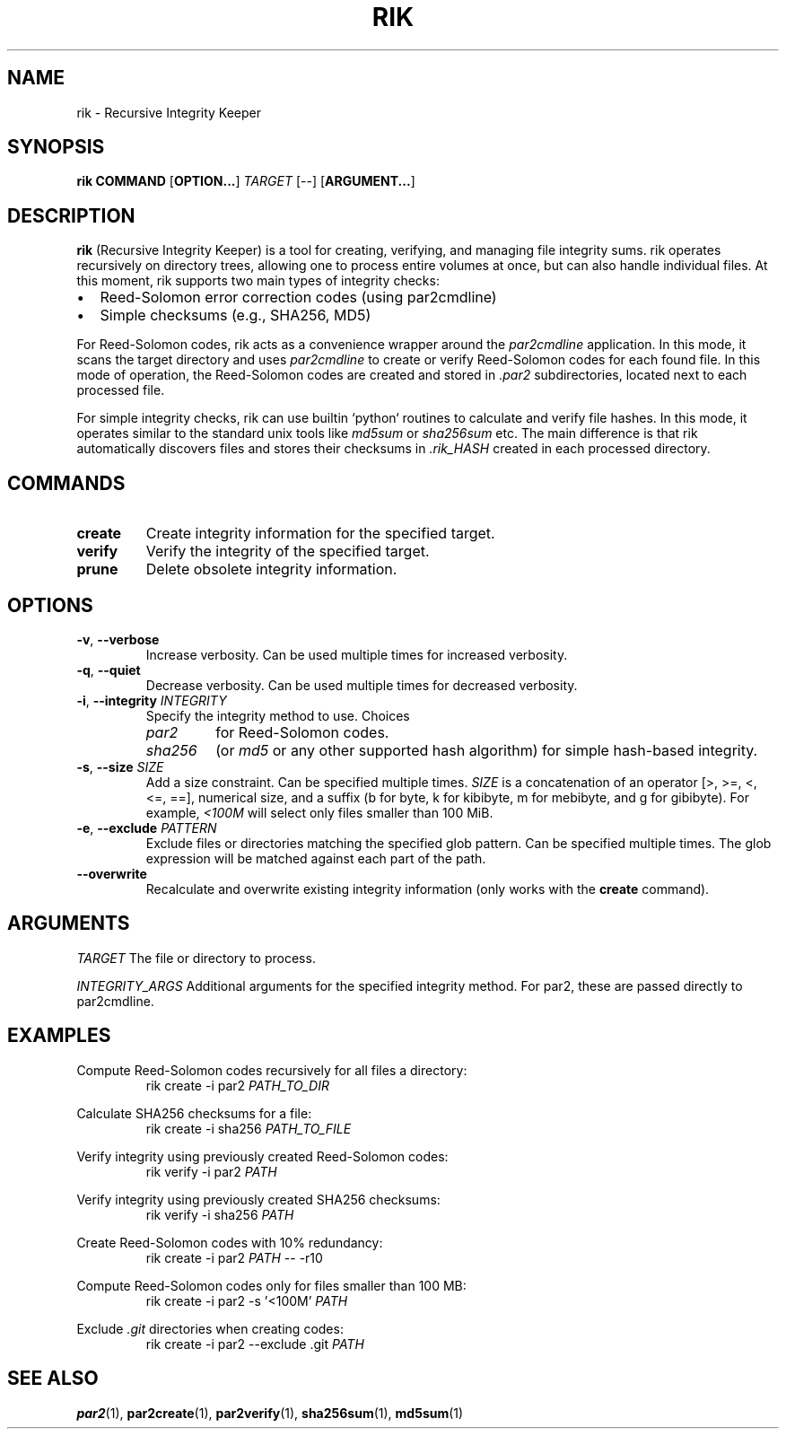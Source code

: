 .TH RIK 1 rik-VERSION
\" ~~~~~~~~~~~~~~~~~~~~~~~~~~~~~~~~~~~~~~~~~~~~~~~~~~~~~~~~~~~~~~~~~~~~~~~~~~~
\" Section:NAME
\" ~~~~~~~~~~~~~~~~~~~~~~~~~~~~~~~~~~~~~~~~~~~~~~~~~~~~~~~~~~~~~~~~~~~~~~~~~~~
.SH NAME
rik \- Recursive Integrity Keeper
\" ~~~~~~~~~~~~~~~~~~~~~~~~~~~~~~~~~~~~~~~~~~~~~~~~~~~~~~~~~~~~~~~~~~~~~~~~~~~
\" Section:SYNOPSIS
\" ~~~~~~~~~~~~~~~~~~~~~~~~~~~~~~~~~~~~~~~~~~~~~~~~~~~~~~~~~~~~~~~~~~~~~~~~~~~
.SH SYNOPSIS
.B rik
.B COMMAND
.RB [ OPTION... ]
.I TARGET
[--]
.RB [ ARGUMENT... ]
\" ~~~~~~~~~~~~~~~~~~~~~~~~~~~~~~~~~~~~~~~~~~~~~~~~~~~~~~~~~~~~~~~~~~~~~~~~~~~
\" Section:DESCRIPTION
\" ~~~~~~~~~~~~~~~~~~~~~~~~~~~~~~~~~~~~~~~~~~~~~~~~~~~~~~~~~~~~~~~~~~~~~~~~~~~
.SH DESCRIPTION
.B rik
(Recursive Integrity Keeper) is a tool for creating, verifying, and managing
file integrity sums. rik operates recursively on directory trees, allowing one
to process entire volumes at once, but can also handle individual files.
At this moment, rik supports two main types of integrity checks:
.IP \[bu] 2
Reed-Solomon error correction codes (using par2cmdline)
.IP \[bu]
Simple checksums (e.g., SHA256, MD5)
.PP
For Reed-Solomon codes, rik acts as a convenience wrapper around the
.I par2cmdline
application. In this mode, it scans the target directory and uses
.I par2cmdline
to create or verify Reed-Solomon codes for each found file.
In this mode of operation, the Reed-Solomon codes are created and stored
in
.I .par2
subdirectories, located next to each processed file.
.PP
For simple integrity checks, rik can use builtin `python` routines to calculate
and verify file hashes. In this mode, it operates similar to the standard
unix tools like
.I md5sum
or
.I sha256sum
etc. The main difference is that rik automatically discovers files and stores
their checksums in
.I .rik_HASH
created in each processed directory.
\" ~~~~~~~~~~~~~~~~~~~~~~~~~~~~~~~~~~~~~~~~~~~~~~~~~~~~~~~~~~~~~~~~~~~~~~~~~~~
\" Section:COMMANDS
\" ~~~~~~~~~~~~~~~~~~~~~~~~~~~~~~~~~~~~~~~~~~~~~~~~~~~~~~~~~~~~~~~~~~~~~~~~~~~
.SH COMMANDS
\" ~~~~~~~~~~~~~~~~~~~~~~~~~~~~~~~~~~~~~~~~~~~~~~~~~~~~~~~~~~~~~~~~~~~~~~~~~~~
.TP
.BR create
Create integrity information for the specified target.
\" ~~~~~~~~~~~~~~~~~~~~~~~~~~~~~~~~~~~~~~~~~~~~~~~~~~~~~~~~~~~~~~~~~~~~~~~~~~~
.TP
.BR verify
Verify the integrity of the specified target.
\" ~~~~~~~~~~~~~~~~~~~~~~~~~~~~~~~~~~~~~~~~~~~~~~~~~~~~~~~~~~~~~~~~~~~~~~~~~~~
.TP
.BR prune
Delete obsolete integrity information.
\" ~~~~~~~~~~~~~~~~~~~~~~~~~~~~~~~~~~~~~~~~~~~~~~~~~~~~~~~~~~~~~~~~~~~~~~~~~~~
\" Section:OPTIONS
\" ~~~~~~~~~~~~~~~~~~~~~~~~~~~~~~~~~~~~~~~~~~~~~~~~~~~~~~~~~~~~~~~~~~~~~~~~~~~
.SH OPTIONS
\" ~~~~~~~~~~~~~~~~~~~~~~~~~~~~~~~~~~~~~~~~~~~~~~~~~~~~~~~~~~~~~~~~~~~~~~~~~~~
.TP
.BR \-v ", " \-\-verbose
Increase verbosity. Can be used multiple times for increased verbosity.
\" ~~~~~~~~~~~~~~~~~~~~~~~~~~~~~~~~~~~~~~~~~~~~~~~~~~~~~~~~~~~~~~~~~~~~~~~~~~~
.TP
.BR \-q ", " \-\-quiet
Decrease verbosity. Can be used multiple times for decreased verbosity.
\" ~~~~~~~~~~~~~~~~~~~~~~~~~~~~~~~~~~~~~~~~~~~~~~~~~~~~~~~~~~~~~~~~~~~~~~~~~~~
.TP
.BR \-i ", " \-\-integrity " " \fIINTEGRITY\fR
Specify the integrity method to use. Choices
.RS
.TP
.I par2
for Reed-Solomon codes.
.TP
.I sha256
(or
.I md5
or any other supported hash algorithm) for simple hash-based integrity.
.RE
\" ~~~~~~~~~~~~~~~~~~~~~~~~~~~~~~~~~~~~~~~~~~~~~~~~~~~~~~~~~~~~~~~~~~~~~~~~~~~
.TP
.BR \-s ", " \-\-size " " \fISIZE\fR
Add a size constraint. Can be specified multiple times.
.I SIZE
is a concatenation of an operator [>, >=, <, <=, ==], numerical size, and a
suffix (b for byte, k for kibibyte, m for mebibyte, and g for gibibyte).
For example,
.I <100M
will select only files smaller than 100 MiB.
\" ~~~~~~~~~~~~~~~~~~~~~~~~~~~~~~~~~~~~~~~~~~~~~~~~~~~~~~~~~~~~~~~~~~~~~~~~~~~
.TP
.BR \-e ", " \-\-exclude " " \fIPATTERN\fR
Exclude files or directories matching the specified glob pattern.
Can be specified multiple times.
The glob expression will be matched against each part of the path.
\" ~~~~~~~~~~~~~~~~~~~~~~~~~~~~~~~~~~~~~~~~~~~~~~~~~~~~~~~~~~~~~~~~~~~~~~~~~~~
.TP
.BR \-\-overwrite
Recalculate and overwrite existing integrity information (only works with the
.B create
command).
\" ~~~~~~~~~~~~~~~~~~~~~~~~~~~~~~~~~~~~~~~~~~~~~~~~~~~~~~~~~~~~~~~~~~~~~~~~~~~
\" Section:ARGUMENTS
\" ~~~~~~~~~~~~~~~~~~~~~~~~~~~~~~~~~~~~~~~~~~~~~~~~~~~~~~~~~~~~~~~~~~~~~~~~~~~
.SH ARGUMENTS
\" ~~~~~~~~~~~~~~~~~~~~~~~~~~~~~~~~~~~~~~~~~~~~~~~~~~~~~~~~~~~~~~~~~~~~~~~~~~~
.I TARGET
The file or directory to process.
\" ~~~~~~~~~~~~~~~~~~~~~~~~~~~~~~~~~~~~~~~~~~~~~~~~~~~~~~~~~~~~~~~~~~~~~~~~~~~
.I INTEGRITY_ARGS
Additional arguments for the specified integrity method. For par2, these are
passed directly to par2cmdline.
\" ~~~~~~~~~~~~~~~~~~~~~~~~~~~~~~~~~~~~~~~~~~~~~~~~~~~~~~~~~~~~~~~~~~~~~~~~~~~
\" Section:EXAMPLES
\" ~~~~~~~~~~~~~~~~~~~~~~~~~~~~~~~~~~~~~~~~~~~~~~~~~~~~~~~~~~~~~~~~~~~~~~~~~~~
.SH EXAMPLES
\" ~~~~~~~~~~~~~~~~~~~~~~~~~~~~~~~~~~~~~~~~~~~~~~~~~~~~~~~~~~~~~~~~~~~~~~~~~~~
.P
Compute Reed-Solomon codes recursively for all files a directory:
.RS
rik create -i par2
.I PATH_TO_DIR
.RE
\" ~~~~~~~~~~~~~~~~~~~~~~~~~~~~~~~~~~~~~~~~~~~~~~~~~~~~~~~~~~~~~~~~~~~~~~~~~~~
.P
Calculate SHA256 checksums for a file:
.RS
rik create -i sha256
.I PATH_TO_FILE
.RE
\" ~~~~~~~~~~~~~~~~~~~~~~~~~~~~~~~~~~~~~~~~~~~~~~~~~~~~~~~~~~~~~~~~~~~~~~~~~~~
.P
Verify integrity using previously created Reed-Solomon codes:
.RS
rik verify -i par2
.I PATH
.RE
\" ~~~~~~~~~~~~~~~~~~~~~~~~~~~~~~~~~~~~~~~~~~~~~~~~~~~~~~~~~~~~~~~~~~~~~~~~~~~
.P
Verify integrity using previously created SHA256 checksums:
.RS
rik verify -i sha256
.I PATH
.RE
\" ~~~~~~~~~~~~~~~~~~~~~~~~~~~~~~~~~~~~~~~~~~~~~~~~~~~~~~~~~~~~~~~~~~~~~~~~~~~
.P
Create Reed-Solomon codes with 10% redundancy:
.RS
rik create -i par2
.I PATH
-- -r10
.RE
\" ~~~~~~~~~~~~~~~~~~~~~~~~~~~~~~~~~~~~~~~~~~~~~~~~~~~~~~~~~~~~~~~~~~~~~~~~~~~
.P
Compute Reed-Solomon codes only for files smaller than 100 MB:
.RS
rik create -i par2 -s '<100M'
.I PATH
.RE
\" ~~~~~~~~~~~~~~~~~~~~~~~~~~~~~~~~~~~~~~~~~~~~~~~~~~~~~~~~~~~~~~~~~~~~~~~~~~~
.P
Exclude
.I .git
directories when creating codes:
.RS
rik create -i par2 --exclude .git
.I PATH
.RE
\" ~~~~~~~~~~~~~~~~~~~~~~~~~~~~~~~~~~~~~~~~~~~~~~~~~~~~~~~~~~~~~~~~~~~~~~~~~~~
\" Section:SEE ALSO
\" ~~~~~~~~~~~~~~~~~~~~~~~~~~~~~~~~~~~~~~~~~~~~~~~~~~~~~~~~~~~~~~~~~~~~~~~~~~~
.SH SEE ALSO
.BR par2 (1),
.BR par2create (1),
.BR par2verify (1),
.BR sha256sum (1),
.BR md5sum (1)
.PP
\" ~~~~~~~~~~~~~~~~~~~~~~~~~~~~~~~~~~~~~~~~~~~~~~~~~~~~~~~~~~~~~~~~~~~~~~~~~~~

